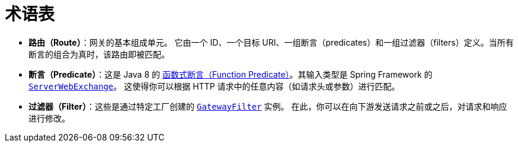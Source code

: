 [[glossary]]
= 术语表
:page-section-summary-toc: 1

* *路由（Route）*：网关的基本组成单元。  
它由一个 ID、一个目标 URI、一组断言（predicates）和一组过滤器（filters）定义。当所有断言的组合为真时，该路由即被匹配。
* *断言（Predicate）*：这是 Java 8 的 https://docs.oracle.com/javase/8/docs/api/java/util/function/Predicate.html[函数式断言（Function Predicate）]。其输入类型是 Spring Framework 的 https://docs.spring.io/spring/docs/5.0.x/javadoc-api/org/springframework/web/server/ServerWebExchange.html[`ServerWebExchange`]。  
这使得你可以根据 HTTP 请求中的任意内容（如请求头或参数）进行匹配。
* *过滤器（Filter）*：这些是通过特定工厂创建的 https://github.com/spring-cloud/spring-cloud-gateway/blob/main/spring-cloud-gateway-server/src/main/java/org/springframework/cloud/gateway/filter/GatewayFilter.java[`GatewayFilter`] 实例。  
在此，你可以在向下游发送请求之前或之后，对请求和响应进行修改。